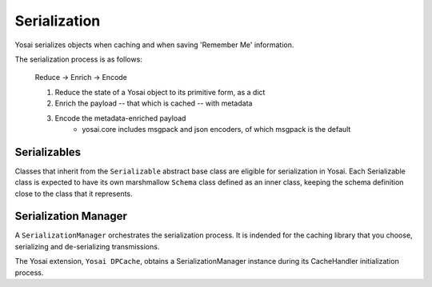 Serialization
=============
Yosai serializes objects when caching and when saving 'Remember Me' information.

The serialization process is as follows:

    Reduce -> Enrich -> Encode

    1) Reduce the state of a Yosai object to its primitive form, as a dict
    2) Enrich the payload -- that which is cached -- with metadata
    3) Encode the metadata-enriched payload
        - yosai.core includes msgpack and json encoders, of which msgpack is
          the default

Serializables
-------------
Classes that inherit from the ``Serializable`` abstract base class are eligible
for serialization in Yosai.  Each Serializable class is expected to have its own
marshmallow ``Schema`` class defined as an inner class, keeping the schema
definition close to the class that it represents.


Serialization Manager
---------------------
A ``SerializationManager`` orchestrates the serialization process.  It is indended for
the caching library that you choose, serializing and de-serializing transmissions.

The Yosai extension, ``Yosai DPCache``, obtains a SerializationManager instance
during its CacheHandler initialization process.
